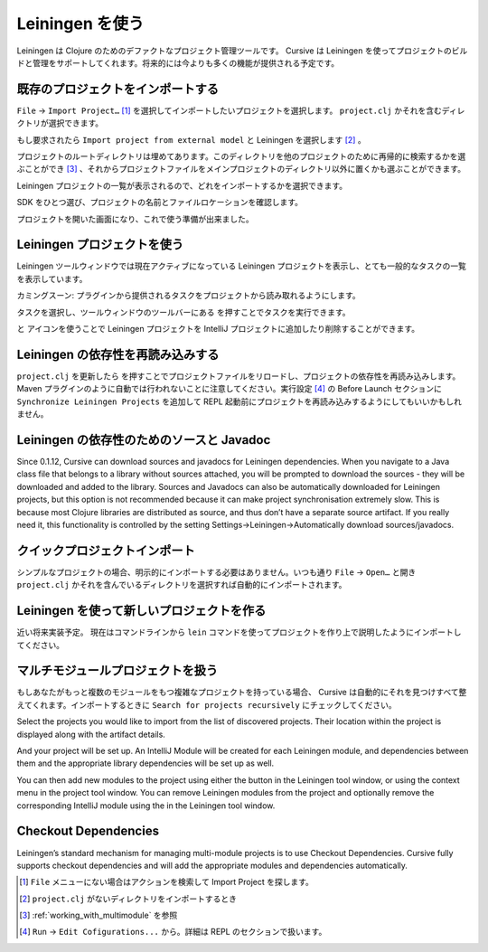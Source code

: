 .. |refresh| image:: /image/cursive_with_leiningen/refresh.png
.. |add| image:: /image/cursive_with_leiningen/add.png
.. |remove| image:: /image/cursive_with_leiningen/remove.png
.. |execute| image:: /image/cursive_with_leiningen/execute.png

==================
 Leiningen を使う
==================

Leiningen は Clojure のためのデファクトなプロジェクト管理ツールです。 Cursive は Leiningen を使ってプロジェクトのビルドと管理をサポートしてくれます。将来的には今よりも多くの機能が提供される予定です。

既存のプロジェクトをインポートする
==================================

``File`` -> ``Import Project…`` [#]_ を選択してインポートしたいプロジェクトを選択します。 ``project.clj`` かそれを含むディレクトリが選択できます。

.. image:: /image/cursive_with_leiningen/import-choose-project.png

もし要求されたら ``Import project from external model`` と Leiningen を選択します [#]_ 。

.. image:: /image/cursive_with_leiningen/import-choose-lein.png

プロジェクトのルートディレクトリは埋めてあります。このディレクトリを他のプロジェクトのために再帰的に検索するかを選ぶことができ [#]_ 、それからプロジェクトファイルをメインプロジェクトのディレクトリ以外に置くかも選ぶことができます。

.. image:: /image/cursive_with_leiningen/import-project-details.png

Leiningen プロジェクトの一覧が表示されるので、どれをインポートするかを選択できます。

.. image:: /image/cursive_with_leiningen/import-project-list.png

SDK をひとつ選び、プロジェクトの名前とファイルロケーションを確認します。

.. image:: /image/cursive_with_leiningen/import-confirm-name.png

プロジェクトを開いた画面になり、これで使う準備が出来ました。

.. image:: /image/cursive_with_leiningen/import-new-project.png

Leiningen プロジェクトを使う
============================

Leiningen ツールウィンドウでは現在アクティブになっている Leiningen プロジェクトを表示し、とても一般的なタスクの一覧を表示しています。

.. image:: /image/cursive_with_leiningen/lein-toolwindow.png

カミングスーン: プラグインから提供されるタスクをプロジェクトから読み取れるようにします。

タスクを選択し、ツールウィンドウのツールバーにある |execute| を押すことでタスクを実行できます。

.. image:: /image/cursive_with_leiningen/lein-run-task.png

|add| と |remove| アイコンを使うことで Leiningen プロジェクトを IntelliJ プロジェクトに追加したり削除することができます。

Leiningen の依存性を再読み込みする
==================================

``project.clj`` を更新したら |refresh| を押すことでプロジェクトファイルをリロードし、プロジェクトの依存性を再読み込みします。 Maven プラグインのように自動では行われないことに注意してください。実行設定 [#]_ の Before Launch セクションに ``Synchronize Leiningen Projects`` を追加して REPL 起動前にプロジェクトを再読み込みするようにしてもいいかもしれません。

Leiningen の依存性のためのソースと Javadoc
==========================================

Since 0.1.12, Cursive can download sources and javadocs for Leiningen dependencies. When you navigate to a Java class file that belongs to a library without sources attached, you will be prompted to download the sources - they will be downloaded and added to the library. Sources and Javadocs can also be automatically downloaded for Leiningen projects, but this option is not recommended because it can make project synchronisation extremely slow. This is because most Clojure libraries are distributed as source, and thus don’t have a separate source artifact. If you really need it, this functionality is controlled by the setting Settings→Leiningen→Automatically download sources/javadocs.

クイックプロジェクトインポート
==============================

シンプルなプロジェクトの場合、明示的にインポートする必要はありません。いつも通り ``File`` -> ``Open…`` と開き ``project.clj`` かそれを含んでいるディレクトリを選択すれば自動的にインポートされます。

Leiningen を使って新しいプロジェクトを作る
==========================================

近い将来実装予定。
現在はコマンドラインから ``lein`` コマンドを使ってプロジェクトを作り上で説明したようにインポートしてください。

.. _working_with_multimodule:

マルチモジュールプロジェクトを扱う
==================================

もしあなたがもっと複数のモジュールをもつ複雑なプロジェクトを持っている場合、 Cursive は自動的にそれを見つけすべて整えてくれます。インポートするときに ``Search for projects recursively`` にチェックしてください。

.. image:: /image/cursive_with_leiningen/import-recursive-search.png

Select the projects you would like to import from the list of discovered projects. Their location within the project is displayed along with the artifact details.

.. image:: /image/cursive_with_leiningen/import-select-projects.png

And your project will be set up. An IntelliJ Module will be created for each Leiningen module, and dependencies between them and the appropriate library dependencies will be set up as well.

.. image:: /image/cursive_with_leiningen/lein-multi-modules.png

You can then add new modules to the project using either the  button in the Leiningen tool window, or using the context menu in the project tool window. You can remove Leiningen modules from the project and optionally remove the corresponding IntelliJ module using the  in the Leiningen tool window.

Checkout Dependencies
=====================

Leiningen’s standard mechanism for managing multi-module projects is to use Checkout Dependencies. Cursive fully supports checkout dependencies and will add the appropriate modules and dependencies automatically.

.. [#] ``File`` メニューにない場合はアクションを検索して Import Project を探します。
.. [#] ``project.clj`` がないディレクトリをインポートするとき
.. [#] :ref:`working_with_multimodule` を参照
.. [#] ``Run`` -> ``Edit Cofigurations...`` から。詳細は REPL のセクションで扱います。

